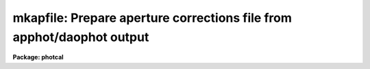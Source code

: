 .. _mkapfile:

mkapfile: Prepare  aperture corrections file from apphot/daophot output
=======================================================================

**Package: photcal**

.. raw:: html

  <section id="s_usage">
  <h3>Usage</h3>
  <p>
  mkapfile photfiles naperts apercors
  </p>
  </section>
  <section id="s_parameters">
  <h3>Parameters</h3>
  <dl id="l_photfiles">
  <dt><b>photfiles</b></dt>
  <!-- Sec='PARAMETERS' Level=0 Label='photfiles' Line='photfiles' -->
  <dd>A list of APPHOT photometry files containing the images names or image ids, x-y
  coordinates, filter ids, exposure times, airmasses, aperture radii,
  magnitudes, and magnitude errors
  of all the objects to be used to compute the aperture corrections.
  </dd>
  </dl>
  <dl id="l_naperts">
  <dt><b>naperts</b></dt>
  <!-- Sec='PARAMETERS' Level=0 Label='naperts' Line='naperts' -->
  <dd>The number of aperture radii for which aperture radii, magnitudes, and
  magnitude errors are to be extracted from <i>photfiles</i>.
  </dd>
  </dl>
  <dl id="l_apercors">
  <dt><b>apercors</b></dt>
  <!-- Sec='PARAMETERS' Level=0 Label='apercors' Line='apercors' -->
  <dd>The name of the output text file containing the aperture
  corrections computed between <i>smallap</i> and <i>largeap</i>
  for each image in <i>photfiles</i>.
  </dd>
  </dl>
  <dl id="l_smallap">
  <dt><b>smallap = 1</b></dt>
  <!-- Sec='PARAMETERS' Level=0 Label='smallap' Line='smallap = 1' -->
  <dd>The index of the smallest extracted aperture for which the aperture 
  correction is to be computed.
  </dd>
  </dl>
  <dl id="l_largeap">
  <dt><b>largeap = 0</b></dt>
  <!-- Sec='PARAMETERS' Level=0 Label='largeap' Line='largeap = 0' -->
  <dd>The index of the largest extracted aperture for which the aperture 
  correction is to be computed. If <i>largeap</i> is 0, then
  the largest aperture is <i>naperts</i>.
  </dd>
  </dl>
  <dl id="l_magfile">
  <dt><b>magfile = <span style="font-family: monospace;">""</span></b></dt>
  <!-- Sec='PARAMETERS' Level=0 Label='magfile' Line='magfile = ""' -->
  <dd>The name of an optional output text file containing the magnitudes
  of all the stars in <i>photfiles</i>, corrected to the aperture <i>largeap</i>
  by using the measured magnitude and computed aperture correction at
  which the estimated error is a minimum.
  </dd>
  </dl>
  <dl id="l_logfile">
  <dt><b>logfile = <span style="font-family: monospace;">""</span></b></dt>
  <!-- Sec='PARAMETERS' Level=0 Label='logfile' Line='logfile = ""' -->
  <dd>The name of an optional output text file containing details of the curve
  of growth model fit for each image in <i>photfiles</i>. If <i>logfile</i> is
  <span style="font-family: monospace;">""</span>, no file is written.  If <i>append</i> = <span style="font-family: monospace;">"no"</span> a new logfile is written, if
  <span style="font-family: monospace;">"yes"</span> output is appended to an existing logfile.
  </dd>
  </dl>
  <dl id="l_plotfile">
  <dt><b>plotfile = <span style="font-family: monospace;">""</span></b></dt>
  <!-- Sec='PARAMETERS' Level=0 Label='plotfile' Line='plotfile = ""' -->
  <dd>The name of an optional output plot file containing plots of the
  curve of growth model fit, the fit residuals versus aperture radius,
  magnitude inside the first aperture, x coordinate, and y coordinate,
  and the aperture correction versus aperture radius for each image
  in <i>photfiles</i>. If <i>plotfile</i> is <span style="font-family: monospace;">""</span>, no file is written.
  If <i>append</i> = <span style="font-family: monospace;">"no"</span> a new plotfile is written, if
  <span style="font-family: monospace;">"yes"</span> output is appended to an existing plotfile.
  </dd>
  </dl>
  <dl id="l_append">
  <dt><b>append = no</b></dt>
  <!-- Sec='PARAMETERS' Level=0 Label='append' Line='append = no' -->
  <dd>Open <i>logfile</i> and/or <i>plotfile</i> in append mode ?
  </dd>
  </dl>
  <dl id="l_obsparams">
  <dt><b>obsparams = <span style="font-family: monospace;">""</span></b></dt>
  <!-- Sec='PARAMETERS' Level=0 Label='obsparams' Line='obsparams = ""' -->
  <dd>The name of an optional input text file containing the correct filter ids,
  exposure times, and airmasses for each image whose values are either
  undefined or incorrectly stored in <i>photfiles</i>. The observing parameters
  for each image are listed in <i>obsparams</i>,
  1 image per line with the image name in column 1 and the filter id,
  exposure time, and airmass in
  <i>obscolumns</i>. The image names must match those in <i>photfiles</i>.
  </dd>
  </dl>
  <dl id="l_obscolumns">
  <dt><b>obscolumns = <span style="font-family: monospace;">"2 3 4 5"</span></b></dt>
  <!-- Sec='PARAMETERS' Level=0 Label='obscolumns' Line='obscolumns = "2 3 4 5"' -->
  <dd>The list of numbers separated by commas or whitespace specifying which
  columns in the text file <i>obsparams</i> contain the correct filter ids,
  exposure times, airmasses, and times of observation respectively. The
  number 0 can be used as
  a place holder in the obscolumns string. For example to correct only
  the <i>photfiles</i> airmass values, <i>obscolumns</i> should be set to
  <span style="font-family: monospace;">"0 0 column 0"</span>, where column is the airmass column number.
  </dd>
  </dl>
  <dl id="l_maglim">
  <dt><b>maglim = 0.10</b></dt>
  <!-- Sec='PARAMETERS' Level=0 Label='maglim' Line='maglim = 0.10' -->
  <dd>The maximum magnitude error permitted in the input magnitude measurements.
  Data at and following the first aperture radius whose associated magnitude
  measurement has an error greater than <i>magerr</i> is rejected on input.
  </dd>
  </dl>
  <dl id="l_nparams">
  <dt><b>nparams = 3</b></dt>
  <!-- Sec='PARAMETERS' Level=0 Label='nparams' Line='nparams = 3' -->
  <dd>The number parameters in the five parameter curve of growth model to be fit.
  The remaining parameters 5 - nparams parameters are held constant.
  For <i>nparams</i> = 3, the parameters <i>swings</i>,
  <i>pwings</i>, and <i>pgauss</i> are fit, and <i>rgescale</i> and 
  and <i>xwings</i> maintain their default values.
  <i>Nparams</i> must be greater than or equal to one.
  </dd>
  </dl>
  <dl id="l_swings">
  <dt><b>swings = 1.2</b></dt>
  <!-- Sec='PARAMETERS' Level=0 Label='swings' Line='swings = 1.2' -->
  <dd>The slope of the power law component of the analytic curve of growth model
  describing the seeing independent part of the stellar profile. For a
  physically reasonable profile <i>swings</i> must be greater than 1.
  </dd>
  </dl>
  <dl id="l_pwings">
  <dt><b>pwings = 0.1</b></dt>
  <!-- Sec='PARAMETERS' Level=0 Label='pwings' Line='pwings = 0.1' -->
  <dd>The fraction of the total power in the seeing independent
  part of the stellar profile, if <i>xwings</i> is 0.0.
  </dd>
  </dl>
  <dl id="l_pgauss">
  <dt><b>pgauss = 0.5</b></dt>
  <!-- Sec='PARAMETERS' Level=0 Label='pgauss' Line='pgauss = 0.5' -->
  <dd>The fraction of the total power in the seeing dependent part of the
  profile contained in the gaussian rather than the exponential component
  of the analytic curve of growth function.
  </dd>
  </dl>
  <dl id="l_rgescale">
  <dt><b>rgescale = 0.9</b></dt>
  <!-- Sec='PARAMETERS' Level=0 Label='rgescale' Line='rgescale = 0.9' -->
  <dd>The ratio of the exponential to the gaussian radial scale
  lengths in the seeing dependent part of the profile.
  In practice the curve of growth model fits for most data do not depend
  significantly on this parameter and it can be left at its default value.
  </dd>
  </dl>
  <dl id="l_xwings">
  <dt><b>xwings = 0.0</b></dt>
  <!-- Sec='PARAMETERS' Level=0 Label='xwings' Line='xwings = 0.0' -->
  <dd>A parameter describing the effect of airmass on the total power 
  in the seeing independent part of the stellar profile, where this quantity
  is defined as defined as <i>pwings</i> + <i>xwings</i> * <i>airmass</i>.
  </dd>
  </dl>
  <dl id="l_interactive">
  <dt><b>interactive = yes</b></dt>
  <!-- Sec='PARAMETERS' Level=0 Label='interactive' Line='interactive = yes' -->
  <dd>Fit the curve of growth interactively ?
  </dd>
  </dl>
  <dl id="l_verify">
  <dt><b>verify = no</b></dt>
  <!-- Sec='PARAMETERS' Level=0 Label='verify' Line='verify = no' -->
  <dd>Verify interactive user input ? This option is used only if <i>obsparams</i>
  is set to the standard input STDIN.
  </dd>
  </dl>
  <dl id="l_gcommands">
  <dt><b>gcommands = <span style="font-family: monospace;">""</span></b></dt>
  <!-- Sec='PARAMETERS' Level=0 Label='gcommands' Line='gcommands = ""' -->
  <dd>The interactive graphics cursor.
  </dd>
  </dl>
  <dl id="l_graphics">
  <dt><b>graphics = <span style="font-family: monospace;">"stdgraph"</span></b></dt>
  <!-- Sec='PARAMETERS' Level=0 Label='graphics' Line='graphics = "stdgraph"' -->
  <dd>The default graphics device.
  </dd>
  </dl>
  </section>
  <section id="s_description">
  <h3>Description</h3>
  <p>
  MKAPFILE takes a list of APPHOT photometry files <i>photfiles</i>, 
  containing the image names, x and y coordinates, filter ids, exposure times,
  airmasses, aperture radii, measured magnitudes, and magnitude errors for
  one or more stars in one or more images, computes the aperture correction
  between the apertures <i>smallap</i> and <i>largeap</i> for each image using
  a weighted average of the computed model curve of growth and the observed
  curve of growth, and writes the computed aperture corrections
  to <i>apercors</i>.
  </p>
  <p>
  MKAPFILE computes the aperture corrections by performing the following steps:
  1) extracts the image names,  x and y coordinates, filter ids, exposure
  times, airmasses, times of observation, and <i>naperts</i> aperture radii,
  measured magnitudes,
  and magnitude errors for all the objects in <i>photfiles</i>, 2) rejects data
  for all aperture radii greater than any aperture radius for which the magnitude
  or magnitude error is INDEF, the magnitude error is &gt; <i>maglim</i>,
  or the number of apertures left containing good data is &lt; 2, 
  3) adds in quadrature a magnitude error of 0.001 magnitudes to the extracted
  magnitude errors, 4) edits any incorrect or undefined values of
  the filter id, exposure time, airmass, and time of observation
  in <i>photfiles</i> using the values
  in <i>obsparams</i> if defined, or default values of INDEF, 1.0, 1.25, and INDEF
  respectively, 5) computes the theoretical and observed curve of growth
  curve for each image, 6) computes the adopted curve of growth for each
  image by combining the theoretical and observed curves with weights that
  favor the observed curve at smaller aperture radii and the theoretical curve
  at larger aperture radii, 7) integrates the adopted growth curve between
  the <i>smallap</i> and <i>largeap</i> apertures to
  compute the final aperture correction, 8) writes the results for each image
  to <i>apercors</i>, 9) optionally computes magnitudes for all the stars
  in <i>photfiles</i> corrected to <i>largeap</i> using the observed magnitude
  and computed correction for which the signal to noise is highest,
  10) optionally writes a <i>logfile</i> containing the details of the
  fit for all the individual images, 11) optionally writes a file of
  plots of the fit, the residuals, and the curve of growth for all the
  images.
  </p>
  <p>
  MKAPFILE extracts the fields/columns IMAGE, XCENTER, YCENTER, IFILTER,
  ITIME, XAIRMASS, OTIME, RAPERT, MAG and MERR from <i>photfiles</i>.
  The number of aperture radii,
  magnitudes, and magnitude errors extracted are specified by <i>naperts</i>.
  For example if <i>naperts</i>
  is 15, then the first 15 values of RAPERT, MAG, and MERR are extracted
  from <i>photfiles</i>.
  </p>
  <p>
  Values of the filter ids, exposure times, airmasses, and times of
  observation which are undefined
  or incorrect in <i>photfiles</i>, can be entered or corrected by reading values
  from the file <i>obsparams</i>, a simple multi-column text file with a
  format specified by <i>obscolumns</i>.
  If no values are read from <i>photfiles</i> or <i>obsparams</i>, default values
  for the filter id, exposure time, airmass, and time of observation
  of <span style="font-family: monospace;">"INDEF"</span>, 1.0, 1.25, and INDEF respectively will be assigned.
  It must be emphasized that the airmass is actually used in the curve of
  growth analysis only if <i>nparams</i> is equal to
  5, and that the quantities filter id, exposure time, and time of observation
  are not used in
  the analysis at all. However if the user should wish to use the corrected
  magnitudes optionally computed and written to <i>magfile</i> in any subsequent
  analysis it is important to include the correct values of
  these quantities in <i>magfile</i>. 
  </p>
  <p>
  If <i>interactive</i> is <span style="font-family: monospace;">"yes"</span>, the user can interact with the curve of
  growth fitting process by examining plots of the model fit, the residuals
  versus aperture radius, magnitude in the first aperture, x and y coordinates,
  and the aperture correction
  as a function of radius, by changing the number of parameters to be fit and
  their initial values, deleting and undeleting points with the graphics
  cursor, refitting the model curve of growth and reexamining the results
  until satisfied. Users should realize when deleting or undeleting points
  with the graphics cursor that all
  the apertures above the marked point will be deleted or undeleted.
  </p>
  <p>
  The output aperture corrections file <i>apercors</i> is a simple text
  file containing the image name in column 1, the aperture correction
  computed from <i>smallap</i> to <i>largeap</i> in column 2, and the
  estimated error in the aperture correction in column 3.
  The sign of the aperture correction is such that the
  correction must be added to the observed magnitude to compute the corrected
  magnitude. <i>Apercors</i> is written in a form suitable for input to
  the MKNOBSILE, MKOBSFILE, or OBSFILE tasks.
  </p>
  <p>
  If <i>magfile</i> is not <span style="font-family: monospace;">""</span>, a file containing the image name, x and y
  position, filter id, exposure time, airmass, time observation,
  magnitude corrected to
  <i>largeap</i> using the observed magnitude and computed correction at the
  aperture radius with the highest signal-to-noise ratio, the associated
  magnitude error, and the radius to which the correction was made,
  for all the stars in all the images in <i>photfiles</i>.
  <i>Magfile</i> is written in a form suitable for input to the OBSFILE task.
  </p>
  <p>
  If <i>logfile</i> is not <span style="font-family: monospace;">""</span>, all the details and diagnostics of the
  curve of growth fit are logged either to a new file, if <i>append</i> = <span style="font-family: monospace;">"no"</span>
  or to a previously existing file, <i>append</i> = <span style="font-family: monospace;">"yes"</span>. The output
  consists of: 1) a banner listing
  the date, time, and <i>apercors</i> for which the entry is relevant, 2)
  a listing of the number of parameters <i>nparams</i> in the five parameter
  curve of growth model to be fit, the initial values of all the parameters, and
  the small and large aperture numbers, 3) the fitted values of the
  curve of growth model parameters and their errors where parameters which
  were not fit have zero-valued errors, 4) the computed seeing radius
  for each image,
  5) the theoretical, observed, and adopted curves of growth and
  their associated errors, 6) the aperture correction to  largeap,
  the estimated total aperture correction to an
  aperture radius twice the largest aperture radius, and the estimated error
  in the aperture correction, 7) the aperture
  correction from <i>smallap</i> to <i>largeap</i>, 8) for each star
  in the image the observed magnitudes, magnitude corrected to the largest
  aperture, and magnitude corrected to twice the largest aperture, and
  finally, 9) a summary of the mean adopted curve of growth, the mean residual,
  and the mean residual squared for all the data for all the images
  as a function of aperture radius.
  </p>
  <p>
  If <i>plotfile</i> is not <span style="font-family: monospace;">""</span>, plots of the final curve of growth model fit,
  residuals as a function of aperture radius, magnitude, x, y, and the
  aperture correction to the largest aperture <i>largeap</i>
  for each image in <i>photfiles</i> are saved in the plot metacode file
  <i>plotfile</i>..
  </p>
  </section>
  <section id="s_cursor_commands">
  <h3>Cursor commands</h3>
  <p>
  The following commands are available in interactive graphics cursor mode.
  </p>
  <div class="highlight-default-notranslate"><pre>
          Keystroke Commands
  
  ?       Print help
  w       Print computed aperture correction
  c       Print coordinates of star nearest cursor
  f       Compute a new fit
  d       Delete point(s) nearest the cursor
  u       Undelete point(s) nearest the cursor
  m       Plot the observed and model cog versus radius
  r       Plot the cog fit residuals versus radius
  b       Plot the cog fit residuals versus magnitude
  x       Plot the cog residuals versus the x coordinate
  y       Plot the cog residuals versus the y coordinate
  a       Plot the aperture correction versus radius
  g       Redraw the current plot
  n       Move to the next image
  p       Move to the previous image
  q       Quit task
  
          Colon commands
  
  :show   parameters   Show the initial cog model parameter values
  :show   model        Show the fitted cog model parameters
  :show   seeing       Show the computed seeing radii for all images
  :image  [value]      Show/set the image to be analyzed
  
          Colon Parameter Editing Commands
  
  :smallap   [value]  Show/set the index of the smallest aperture
  :largeap   [value]  Show/set the index of the largest aperture
  :nparams   [value]  Show/set the number of cog model parameters to fit
  :swings    [value]  Show/set initial power law slope of stellar wings
  :pwings    [value]  Show/set fraction of total power in stellar wings
  :pgauss    [value]  Show/set fraction of total core power in gaussian
  :rgescale  [value]  Show/set ratio of exp to gauss radial scales
  :xwings    [value]  Show/set the extinction coefficient
  </pre></div>
  </section>
  <section id="s_algorithms">
  <h3>Algorithms</h3>
  <p>
  The algorithm used to compute the aperture correction is the DAOGROW
  algorithm developed by Peter Stetson (1990, see the references section).
  </p>
  <p>
  In this algorithm the stellar profile is approximated by the following
  3 component model where P, G, E denote the power law, gaussian, and
  exponential analytic components of the model respectively. The subscript i
  denotes quantities that are a function of each image. 
  </p>
  <div class="highlight-default-notranslate"><pre>
  I[r,X[i];RO[i],swings,pwings,pgauss,regscale,xwings] =
      (pwings + X[i] * xwings) * P[r;swings] + (1 - pwings - X[i] *
      xwings) * (pgauss * G[r;RO[i]] + (1 - pgauss) *
      E[r;rgescale,RO[i]])
  
  P[r;swings] = mnorm * (1 + r ** 2) ** swings
        mnorm = (swings - 1) / PI
  
  G[r;RO[i]] = gnorm * exp (-0.5 * r ** 2 / RO[i] ** 2)
       gnorm = 1 / (2 * PI * RO[i] ** 2)
  
  E[r;RO[i]] = hnorm  * exp (-r / (rgescale * RO[i]))
       hnorm = 1 /  (2 * PI * (rgescale * RO[i]) ** 2)
  </pre></div>
  <p>
  This equation is actually applied to the magnitude differences between
  apertures where the observed magnitude differences are computed as follows
  for image i, star j, and aperture k.
  </p>
  <div class="highlight-default-notranslate"><pre>
  mdiff[i,j,k] = m[i,j,k] - m[i,j,k-1]           k=2,..,naperts
  </pre></div>
  <p>
  The observed differences are fit by least-squares techniques to 
  to the theoretical model differences represented by the following equation.
  </p>
  <div class="highlight-default-notranslate"><pre>
  diff[i,j,k] = -2.5 * log10 (integral (2 * PI * r * I) from 0 to r[k] /
            integral (2 * PI * r * I) from 0 to r[k-1])
  </pre></div>
  <p>
  The integrals of the three model components P, G, and E are the following.
  </p>
  <div class="highlight-default-notranslate"><pre>
  integral (2 * PI * r * P) = 1 - (1 + r ** 2) ** -swings
  
  integral (2 * PI * r * G) = 1 - exp (-r ** 2 / (2 * RO[i] ** 2))
  
  integral (2 * PI * r * H) = 1 + (1 + r / (rgescale * RO[i]) *
                        exp (-r / (rgescale * RO[i]))
  </pre></div>
  <p>
  In a given run of MKAPFILE the seeing radius
  RO[i] is fit separately for each image, but the parameters swings, pwings,
  pgauss, rgescale, and xwings are fit to the entire data set. Therefore
  the RO[i] values define a family curves, each differing from the other
  by the seeing radius RO[i] alone. It turns out that for most data the
  fits do not depend significantly on the <i>rgescale</i> and <i>xwings</i>
  parameters.  Therefore by default <i>nparams</i> is set to 3 and
  <i>rgescale</i> and <i>xwings</i> are set to default values of 0.9 and 0.0
  respectively.
  </p>
  <p>
  After the theoretical and observed growth curves are computed for
  each image, they are combined to produce an adopted growth curve. The
  weighting scheme used in the combining process is such that at small radii
  where the observed magnitude differences have the smallest errors,
  the observed values,
  are favored, and at large radii  the theoretical curve is favored. At
  all points in the computation of the theoretical curve, the observed curve,
  and the adopted curve, tests are made for deviant data points and these
  are down-weighted. The adopted curve is integrated between <i>smallap
  and fIlargeap</i> to produce the aperture correction for each image.
  </p>
  <p>
  Because the error in the observed magnitudes grows rapidly toward
  larger radii, while the error in the aperture correction grows
  rapidly toward smaller radii, the combined error for the star will
  have some minimum value, usually at an intermediate aperture. If
  <i>magfile</i> is not <span style="font-family: monospace;">""</span>, the magnitudes corrected to <i>largeap</i>
  using the observed magnitude and correction where the  error
  is lowest are written to <i>magfile</i>, along with the image id, x and y
  coordinates, filter ids, exposure times, airmasses, and errors in the
  magnitude. This file can be read into the OBSFILE program so as to
  create a photometry catalog suitable for input into PHOTCAL.
  </p>
  </section>
  <section id="s_references">
  <h3>References</h3>
  <p>
  A full description of the DAOGROW algorithm used by MKAPFILE can be
  found in the article <span style="font-family: monospace;">"On the Growth-Curve Method for Calibrating
  Stellar Photometry with CCDs"</span> by Peter Stetson in PASP 102, 932
  (1990).
  </p>
  </section>
  <section id="s_examples">
  <h3>Examples</h3>
  <p>
  1. Prepare an aperture corrections file from a set of observations
  from 5 different data frames taken in a single night.
  </p>
  <div class="highlight-default-notranslate"><pre>
  ph&gt; mkapfile *.mag.* 15 apercor
  
      ... plot of the cog for the first image will appear
  
      ... type r to examine fit residuals versus radius
  
      ... type a to examine the aperture correction curve
          versus radius
  
      ... type n to look at results for next image
  
      ... type d to remove a discrepant point
  
      ... type f to refit the cog
  
      ... type r to examine the residuals for this image
  
      ... type p to recheck the residuals for the first image
  
      ... step through the remaining image deleting points and
          refitting as necessary
  
      ... type q to quit
  
      ... the compute aperture corrections will appear in apercor
  </pre></div>
  <p>
  2. Repeat the previous example in non-interactive mode saving all the
  details and plots of the fit in the log and plot file respectively.
  </p>
  <div class="highlight-default-notranslate"><pre>
  ph&gt; mkapfile *.mag.* 15 apercor inter- logfile=apercor.log\
      plotfile=apercor.plot
  
  ph&gt; page apercor.log
  
      ... page through the log file
  
  ph&gt; gkiextract apercor.plot "1-25" | stdplot
  
      ... send all the plots of the fit to the default plotter
  </pre></div>
  <p>
  3. Compute the magnitudes corrected to largeap, of all the standard
  stars observed in a night using the observed magnitude and computed magnitude
  correction at the aperture radius with the lowest error.
  Assume that the filter ids (U,B,V), exposure times, and airmasses were
  all present and correct in the photometry files.
  </p>
  <div class="highlight-default-notranslate"><pre>
  ph&gt; mkapfile stdfiles 15 apercor inter- magfile="stdfiles.ap"\
      logfile=apercor.log plotfile=apercor.plot
  
  ph&gt; obsfile stdfiles.ap "1,2,3,4,5,6,7,8,9" "U,B,V" imsets stdobs
  
      ... create a standard star observations file suitable for
          input to the photcal package
  </pre></div>
  </section>
  <section id="s_time_requirements">
  <h3>Time requirements</h3>
  </section>
  <section id="s_bugs">
  <h3>Bugs</h3>
  </section>
  <section id="s_see_also">
  <h3>See also</h3>
  <p>
  apfile, mknobsfile,mkobsfile,obsfile
  </p>
  
  </section>
  
  <!-- Contents: 'NAME' 'USAGE' 'PARAMETERS' 'DESCRIPTION' 'CURSOR COMMANDS' 'ALGORITHMS' 'REFERENCES' 'EXAMPLES' 'TIME REQUIREMENTS' 'BUGS' 'SEE ALSO'  -->
  
